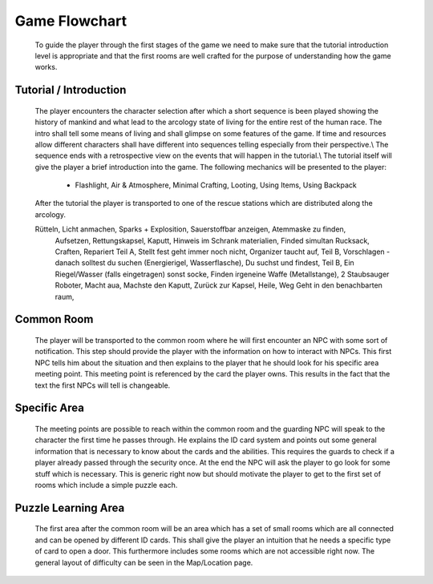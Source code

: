Game Flowchart
==============

    To guide the player through the first stages of the game we need to make sure that the tutorial introduction
    level is appropriate and that the first rooms are well crafted for the purpose of understanding how the game
    works.

Tutorial / Introduction
***********************



    The player encounters the character selection after which a short sequence is been played showing the history of mankind
    and what lead to the arcology state of living for the entire rest of the human race. The intro shall tell some means of
    living and shall glimpse on some features of the game. If time and resources allow different characters shall have
    different into sequences telling especially from their perspective.\\
    The sequence ends with a retrospective view on the events that will happen in the tutorial.\\
    The tutorial itself will give the player a brief introduction into the game. The following mechanics will be presented to
    the player:

        - Flashlight, Air \& Atmosphere, Minimal Crafting, Looting, Using Items, Using Backpack

    After the tutorial the player is transported to one of the rescue stations which are distributed along the arcology.

    Rütteln, Licht anmachen, Sparks + Explosition, Sauerstoffbar anzeigen, Atemmaske zu finden,
     Aufsetzen, Rettungskapsel, Kaputt, Hinweis im Schrank materialien, Finded simultan Rucksack,
     Craften, Repariert Teil A, Stellt fest geht immer noch nicht, Organizer taucht auf, Teil B,
     Vorschlagen - danach solltest du suchen (Energierigel, Wasserflasche), Du suchst und findest,
     Teil B, Ein Riegel/Wasser (falls eingetragen) sonst socke, Finden irgeneine Waffe (Metallstange),
     2 Staubsauger Roboter, Macht aua, Machste den Kaputt, Zurück zur Kapsel, Heile, Weg
     Geht in den benachbarten raum,


Common Room
***********

    The player will be transported to the common room where he will first encounter an NPC with some
    sort of notification. This step should provide the player with the information on how to interact with NPCs.
    This first NPC tells him about the situation and then explains to the player that he should look for his
    specific area meeting point. This meeting point is referenced by the card the player owns.
    This results in the fact that the text the first NPCs will tell is changeable.


Specific Area
*************

    The meeting points are possible to reach within the common room and the guarding NPC will speak to the character the
    first time he passes through. He explains the ID card system and points out some general information that is necessary
    to know about the cards and the abilities. This requires the guards to check if a player already passed through the
    security once. At the end the NPC will ask the player to go look for some stuff which is necessary. This is
    generic right now but should motivate the player to get to the first set of rooms which include a simple puzzle each.


Puzzle Learning Area
********************

    The first area after the common room will be an area which has a set of small rooms which are all connected and
    can be opened by different ID cards. This shall give the player an intuition that he needs a specific type of card
    to open a door. This furthermore includes some rooms which are not accessible right now. The general layout of
    difficulty can be seen in the Map/Location page.